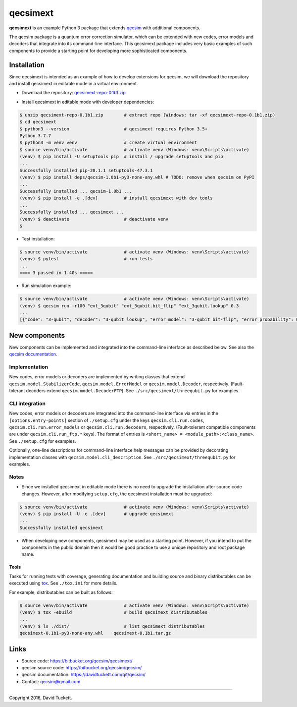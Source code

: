 qecsimext
=========

**qecsimext** is an example Python 3 package that extends `qecsim`_ with additional components.

.. _qecsim: https://bitbucket.org/qecsim/qecsim/

The qecsim package is a quantum error correction simulator, which can be extended with new codes, error models and
decoders that integrate into its command-line interface. This qecsimext package includes very basic examples of such
components to provide a starting point for developing more sophisticated components.


Installation
------------

Since qecsimext is intended as an example of how to develop extensions for qecsim, we will download the repository and
install qecsimext in editable mode in a virtual environment.

* Download the repository: `qecsimext-repo-0.1b1.zip`_

.. _qecsimext-repo-0.1b1.zip: https://bitbucket.org/qecsim/qecsimext/downloads/qecsimext-repo-0.1b1.zip

* Install qecsimext in editable mode with developer dependencies:

.. code-block:: text

    $ unzip qecsimext-repo-0.1b1.zip        # extract repo (Windows: tar -xf qecsimext-repo-0.1b1.zip)
    $ cd qecsimext
    $ python3 --version                     # qecsimext requires Python 3.5+
    Python 3.7.7
    $ python3 -m venv venv                  # create virtual environment
    $ source venv/bin/activate              # activate venv (Windows: venv\Scripts\activate)
    (venv) $ pip install -U setuptools pip  # install / upgrade setuptools and pip
    ...
    Successfully installed pip-20.1.1 setuptools-47.3.1
    (venv) $ pip install deps/qecsim-1.0b1-py3-none-any.whl # TODO: remove when qecsim on PyPI
    ...
    Successfully installed ... qecsim-1.0b1 ...
    (venv) $ pip install -e .[dev]          # install qecsimext with dev tools
    ...
    Successfully installed ... qecsimext ...
    (venv) $ deactivate                     # deactivate venv
    $



* Test installation:

.. code-block:: text

    $ source venv/bin/activate              # activate venv (Windows: venv\Scripts\activate)
    (venv) $ pytest                         # run tests
    ...
    ==== 3 passed in 1.40s =====

* Run simulation example:

.. code-block:: text

    $ source venv/bin/activate              # activate venv (Windows: venv\Scripts\activate)
    (venv) $ qecsim run -r100 "ext_3qubit" "ext_3qubit.bit_flip" "ext_3qubit.lookup" 0.3
    ...
    [{"code": "3-qubit", "decoder": "3-qubit lookup", "error_model": "3-qubit bit-flip", "error_probability": 0.3, "logical_failure_rate": 0.22, ...}]


New components
--------------

New components can be implemented and integrated into the command-line interface as described below. See also the
`qecsim documentation`_.

.. _qecsim documentation: https://davidtuckett.com/qit/qecsim/

Implementation
~~~~~~~~~~~~~~

New codes, error models or decoders are implemented by writing classes that extend ``qecsim.model.StabilizerCode``,
``qecsim.model.ErrorModel`` or ``qecsim.model.Decoder``, respectively. (Fault-tolerant decoders extend
``qecsim.model.DecoderFTP``). See ``./src/qecsimext/threequbit.py`` for examples.

CLI integration
~~~~~~~~~~~~~~~

New codes, error models or decoders are integrated into the command-line interface via entries in the
``[options.entry-points]`` section of ``./setup.cfg`` under the keys ``qecsim.cli.run.codes``,
``qecsim.cli.run.error_models`` or ``qecsim.cli.run.decoders``, respectively. (Fault-tolerant compatible components
are under ``qecsim.cli.run_ftp.*`` keys). The format of entries is ``<short_name> = <module_path>:<class_name>``. See
``./setup.cfg`` for examples.

Optionally, one-line descriptions for command-line interface help messages can be provided by decorating implementation
classes with ``qecsim.model.cli_description``. See ``./src/qecsimext/threequbit.py`` for examples.

Notes
~~~~~

* Since we installed qecsimext in editable mode there is no need to upgrade the installation after source code changes.
  However, after modifying ``setup.cfg``, the qecsimext installation must be upgraded:

.. code-block:: text

    $ source venv/bin/activate              # activate venv (Windows: venv\Scripts\activate)
    (venv) $ pip install -U -e .[dev]       # upgrade qecsimext
    ...
    Successfully installed qecsimext


* When developing new components, qecsimext may be used as a starting point. However, if you intend to put the
  components in the public domain then it would be good practice to use a unique repository and root package name.


Tools
_____

Tasks for running tests with coverage, generating documentation and building source and binary distributables can be
executed using tox_. See ``./tox.ini`` for more details.

.. _tox: https://tox.readthedocs.io/

For example, distributables can be built as follows:

.. code-block:: text

    $ source venv/bin/activate              # activate venv (Windows: venv\Scripts\activate)
    (venv) $ tox -ebuild                    # build qecsimext distributables
    ...
    (venv) $ ls ./dist/                     # list qecsimext distributables
    qecsimext-0.1b1-py3-none-any.whl    qecsimext-0.1b1.tar.gz


Links
-----

* Source code: https://bitbucket.org/qecsim/qecsimext/
* qecsim source code: https://bitbucket.org/qecsim/qecsim/
* qecsim documentation: https://davidtuckett.com/qit/qecsim/
* Contact: qecsim@gmail.com

----

Copyright 2016, David Tuckett.
